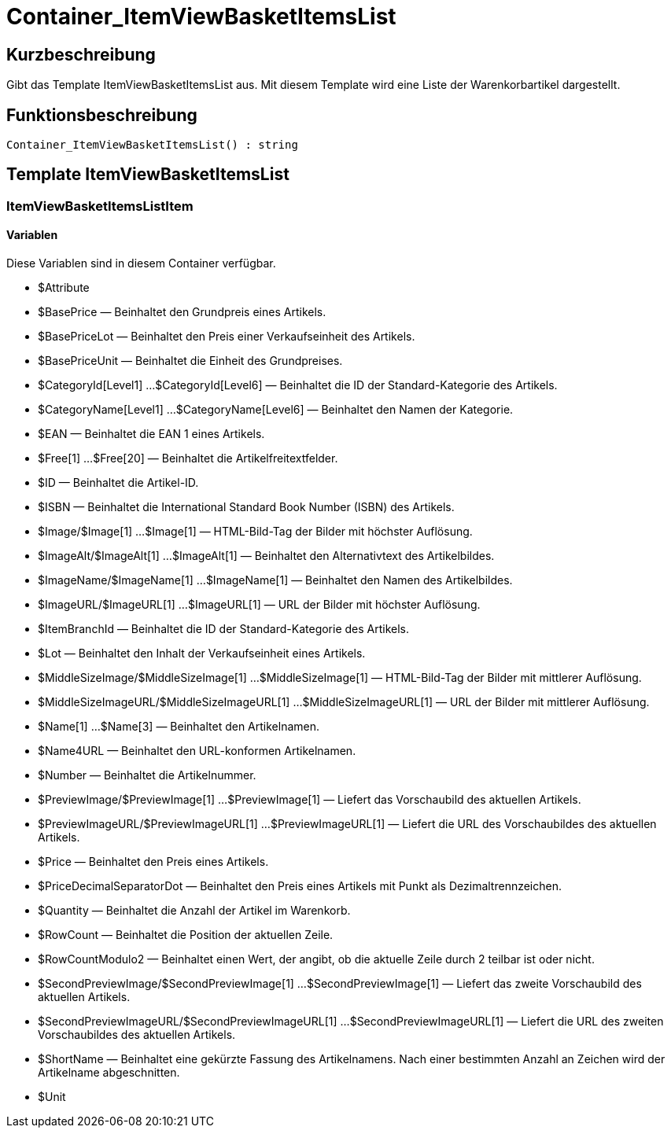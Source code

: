 = Container_ItemViewBasketItemsList
:lang: de
:keywords: Container_ItemViewBasketItemsList
:position: 10046

//  auto generated content Thu, 06 Jul 2017 00:17:17 +0200
== Kurzbeschreibung

Gibt das Template ItemViewBasketItemsList aus. Mit diesem Template wird eine Liste der Warenkorbartikel dargestellt.

== Funktionsbeschreibung

[source,plenty]
----

Container_ItemViewBasketItemsList() : string

----

== Template ItemViewBasketItemsList

=== ItemViewBasketItemsListItem

==== Variablen

Diese Variablen sind in diesem Container verfügbar.

* $Attribute
* $BasePrice — Beinhaltet den Grundpreis eines Artikels.
* $BasePriceLot — Beinhaltet den Preis einer Verkaufseinheit des Artikels.
* $BasePriceUnit — Beinhaltet die Einheit des Grundpreises.
* $CategoryId[Level1] ...$CategoryId[Level6] — Beinhaltet die ID der Standard-Kategorie des Artikels.
* $CategoryName[Level1] ...$CategoryName[Level6] — Beinhaltet den Namen der Kategorie.
* $EAN — Beinhaltet die EAN 1 eines Artikels.
* $Free[1] ...$Free[20] — Beinhaltet die Artikelfreitextfelder.
* $ID — Beinhaltet die Artikel-ID.
* $ISBN — Beinhaltet die International Standard Book Number (ISBN) des Artikels.
* $Image/$Image[1] ...$Image[1] — HTML-Bild-Tag der Bilder mit höchster Auflösung.
* $ImageAlt/$ImageAlt[1] ...$ImageAlt[1] — Beinhaltet den Alternativtext des Artikelbildes.
* $ImageName/$ImageName[1] ...$ImageName[1] — Beinhaltet den Namen des Artikelbildes.
* $ImageURL/$ImageURL[1] ...$ImageURL[1] — URL der Bilder mit höchster Auflösung.
* $ItemBranchId — Beinhaltet die ID der Standard-Kategorie des Artikels.
* $Lot — Beinhaltet den Inhalt der Verkaufseinheit eines Artikels.
* $MiddleSizeImage/$MiddleSizeImage[1] ...$MiddleSizeImage[1] — HTML-Bild-Tag der Bilder mit mittlerer Auflösung.
* $MiddleSizeImageURL/$MiddleSizeImageURL[1] ...$MiddleSizeImageURL[1] — URL der Bilder mit mittlerer Auflösung.
* $Name[1] ...$Name[3] — Beinhaltet den Artikelnamen.
* $Name4URL — Beinhaltet den URL-konformen Artikelnamen.
* $Number — Beinhaltet die Artikelnummer.
* $PreviewImage/$PreviewImage[1] ...$PreviewImage[1] — Liefert das Vorschaubild des aktuellen Artikels.
* $PreviewImageURL/$PreviewImageURL[1] ...$PreviewImageURL[1] — Liefert die URL des Vorschaubildes des aktuellen Artikels.
* $Price — Beinhaltet den Preis eines Artikels.
* $PriceDecimalSeparatorDot — Beinhaltet den Preis eines Artikels mit Punkt als Dezimaltrennzeichen.
* $Quantity — Beinhaltet die Anzahl der Artikel im Warenkorb.
* $RowCount — Beinhaltet die Position der aktuellen Zeile.
* $RowCountModulo2 — Beinhaltet einen Wert, der angibt, ob die aktuelle Zeile durch 2 teilbar ist oder nicht.
* $SecondPreviewImage/$SecondPreviewImage[1] ...$SecondPreviewImage[1] — Liefert das zweite Vorschaubild des aktuellen Artikels.
* $SecondPreviewImageURL/$SecondPreviewImageURL[1] ...$SecondPreviewImageURL[1] — Liefert die URL des zweiten Vorschaubildes des aktuellen Artikels.
* $ShortName — Beinhaltet eine gekürzte Fassung des Artikelnamens. Nach einer bestimmten Anzahl an Zeichen wird der Artikelname abgeschnitten.
* $Unit

